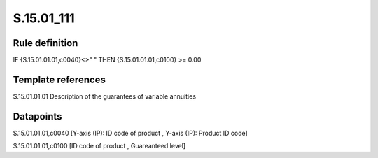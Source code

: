 ===========
S.15.01_111
===========

Rule definition
---------------

IF {S.15.01.01.01,c0040}<>" " THEN {S.15.01.01.01,c0100} >= 0.00


Template references
-------------------

S.15.01.01.01 Description of the guarantees of variable annuities


Datapoints
----------

S.15.01.01.01,c0040 [Y-axis (IP): ID code of product , Y-axis (IP): Product ID code]

S.15.01.01.01,c0100 [ID code of product , Guareanteed level]



